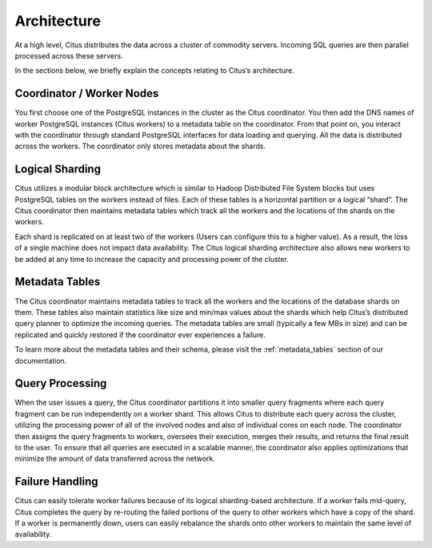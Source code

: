 .. _introduction_to_citus:

Architecture
############

At a high level, Citus distributes the data across a cluster of commodity servers.
Incoming SQL queries are then parallel processed across these servers.

.. image:: ../images/citus-basic-arch.png

In the sections below, we briefly explain the concepts relating to Citus’s architecture.

Coordinator / Worker Nodes
$$$$$$$$$$$$$$$$$$$$$$$$$$

You first choose one of the PostgreSQL instances in the cluster as the Citus coordinator. You
then add the DNS names of worker PostgreSQL instances (Citus workers) to a metadata table on
the coordinator. From that point on, you interact with the coordinator through standard PostgreSQL
interfaces for data loading and querying. All the data is distributed across the workers.
The coordinator only stores metadata about the shards.

Logical Sharding
$$$$$$$$$$$$$$$$$$$$$$$

Citus utilizes a modular block architecture which is similar to Hadoop Distributed File System blocks but uses PostgreSQL tables on the workers instead of files. Each of these tables is a horizontal partition or a logical “shard”. The Citus coordinator then maintains metadata tables which track all the workers and the locations of the shards on the workers.

Each shard is replicated on at least two of the workers (Users can configure this to a higher value). As a result, the loss of a single machine does not impact data availability. The Citus logical sharding architecture also allows new workers to be added at any time to increase the capacity and processing power of the cluster.

Metadata Tables
$$$$$$$$$$$$$$$$$

The Citus coordinator maintains metadata tables to track all the workers and the locations of the database shards on them. These tables also maintain statistics like size and min/max values about the shards which help Citus’s distributed query planner to optimize the incoming queries. The metadata tables are small (typically a few MBs in size) and can be replicated and quickly restored if the coordinator ever experiences a failure.

To learn more about the metadata tables and their schema, please visit the :ref:`metadata_tables` section of our documentation.

Query Processing
$$$$$$$$$$$$$$$$

When the user issues a query, the Citus coordinator partitions it into smaller query fragments where each query fragment can be run independently on a worker shard. This allows Citus to distribute each query across the cluster, utilizing the processing power of all of the involved nodes and also of individual cores on each node. The coordinator then assigns the query fragments to workers, oversees their execution, merges their results, and returns the final result to the user. To ensure that all queries are executed in a scalable manner, the coordinator also applies optimizations that minimize the amount of data transferred across the network.

Failure Handling
$$$$$$$$$$$$$$$$$$$$$$$$$$$$$$$$$

Citus can easily tolerate worker failures because of its logical sharding-based architecture. If a worker fails mid-query, Citus completes the query by re-routing the failed portions of the query to other workers which have a copy of the shard. If a worker is permanently down, users can easily rebalance the shards onto other workers to maintain the same level of availability.
